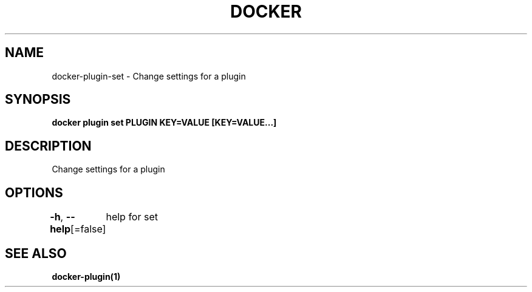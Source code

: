 .nh
.TH "DOCKER" "1" "Aug 2023" "Docker Community" "Docker User Manuals"

.SH NAME
.PP
docker-plugin-set - Change settings for a plugin


.SH SYNOPSIS
.PP
\fBdocker plugin set PLUGIN KEY=VALUE [KEY=VALUE...]\fP


.SH DESCRIPTION
.PP
Change settings for a plugin


.SH OPTIONS
.PP
\fB-h\fP, \fB--help\fP[=false]
	help for set


.SH SEE ALSO
.PP
\fBdocker-plugin(1)\fP
